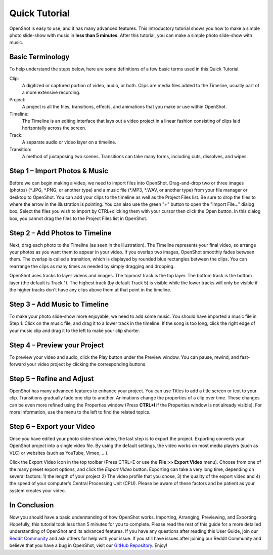 .. Copyright (c) 2008-2020 OpenShot Studios, LLC
 (http://www.openshotstudios.com). This file is part of
 OpenShot Video Editor (http://www.openshot.org), an open-source project
 dedicated to delivering high quality video editing and animation solutions
 to the world.

.. OpenShot Video Editor is free software: you can redistribute it and/or 
 modify it under the terms of the GNU General Public License as published by
 the Free Software Foundation, either version 3 of the License, or
 (at your option) any later version.

.. OpenShot Video Editor is distributed in the hope that it will be useful,
 but WITHOUT ANY WARRANTY; without even the implied warranty of
 MERCHANTABILITY or FITNESS FOR A PARTICULAR PURPOSE.  See the
 GNU General Public License for more details.

.. You should have received a copy of the GNU General Public License
 along with OpenShot Library.  If not, see <http://www.gnu.org/licenses/>.

.. Edited September 26, 2020 - [USA]TechDude

Quick Tutorial
===============
OpenShot is easy to use, and it has many advanced features.  This introductory 
tutorial shows you how to make a simple photo slide-show with music in 
**less than 5 minutes**.  After this tutorial, you can make a simple photo 
slide-show with music.

Basic Terminology
-----------------
To help understand the steps below, here are some definitions of a few basic 
terms used in this Quick Tutorial.

Clip:
   A digitized or captured portion of video, audio, or both.  Clips are media 
   files added to the Timeline, usually part of a more extensive recording.
Project:
   A project is all the files, transitions, effects, and animations that you 
   make or use within OpenShot.
Timeline:
   The Timeline is an editing interface that lays out a video project in a 
   linear fashion consisting of clips laid horizontally across the screen.
Track:
   A separate audio or video layer on a timeline.
Transition:
   A method of juxtaposing two scenes.  Transitions can take many forms, 
   including cuts, dissolves, and wipes.

Step 1 – Import Photos & Music
-------------------------------
Before we can begin making a video, we need to import files into OpenShot.  
Drag-and-drop two or three images (photos) (\*.JPG, \*.PNG, or another type) 
and a music file (\*.MP3, \*.WAV, or another type) from your file manager or 
desktop to OpenShot.  You can add your clips to the timeline as well as the 
Project Files list.  Be sure to drop the files to where the arrow in the 
illustration is pointing.  You can also use the green "+" button to open the 
"Import File..." dialog box.  Select the files you wish to import by 
CTRL+clicking them with your cursor then click the Open button.  In this dialog 
box, you cannot drag the files to the Project Files list in OpenShot.

.. image:: images/quick-start-drop-files.png

Step 2 – Add Photos to Timeline
--------------------------------
Next, drag each photo to the Timeline (as seen in the illustration).  The 
Timeline represents your final video, so arrange your photos as you want them 
to appear in your video.  If you overlap two images, OpenShot smoothly fades 
between them.  The overlap is called a transition, which is displayed by 
rounded blue rectangles between the clips.  You can rearrange the clips as many 
times as needed by simply dragging and dropping.  

OpenShot uses tracks to layer videos and images.  The topmost track is the top 
layer.  The bottom track is the bottom layer (the default is Track 1).  The 
highest track (by default Track 5) is visible while the lower tracks will only 
be visible if the higher tracks don't have any clips above them at that point 
in the timeline.

.. image:: images/quick-start-timeline-drop.png

Step 3 – Add Music to Timeline
-------------------------------
To make your photo slide-show more enjoyable, we need to add some music.  You 
should have imported a music file in Step 1.  Click on the music file, and drag 
it to a lower track in the timeline.  If the song is too long, click the right 
edge of your music clip and drag it to the left to make your clip shorter.

.. image:: images/quick-start-music.png

Step 4 – Preview your Project
------------------------------
To preview your video and audio, click the Play button under the Preview 
window.  You can pause, rewind, and fast-forward your video project by clicking 
the corresponding buttons.

.. image:: images/quick-start-play.png

Step 5 – Refine and Adjust
--------------------------------------
OpenShot has many advanced features to enhance your project.  You can use 
Titles to add a title screen or text to your clip.  Transitions gradually fade 
one clip to another.  Animations change the properties of a clip over time.  
These changes can be even more refined using the Properties window (Press 
**CTRL+I** if the Properties window is not already visible).  For more 
information, use the menu to the left to find the related topics.

.. image:: images/quick-start-properties.png

Step 6 – Export your Video
---------------------------
Once you have edited your photo slide-show video, the last step is to export 
the project.  Exporting converts your OpenShot project into a single video 
file.  By using the default settings, the video works on most media players 
(such as VLC) or websites (such as YouTube, Vimeo, …).

Click the Export Video icon in the top toolbar (Press CTRL+E or use the **File 
>> Export Video** menu).  Choose from one of the many preset export options, 
and click the *Export Video* button.  Exporting can take a very long time, 
depending on several factors: 1) the length of your project 2) The video 
profile that you chose, 3) the quality of the export video and 4) the speed of 
your computer's Central Processing Unit (CPU).  Please be aware of these 
factors and be patient as your system creates your video.

.. image:: images/quick-start-export.png

In Conclusion
-------------
Now you should have a basic understanding of how OpenShot works.  Importing, 
Arranging, Previewing, and Exporting.  Hopefully, this tutorial took less than 
5 minutes for you to complete.  Please read the rest of this guide for a more 
detailed understanding of OpenShot and its advanced features.  If you have any 
questions after reading this User Guide, join our 
`Reddit Community <https://www.redit.com/OpenShot>`_ and ask others for help 
with your issue.  If you still have issues after joining our Reddit Community 
and believe that you have a bug in OpenShot, visit our 
`GitHub Repository <https://www.github.com/OpenShot>`_.  Enjoy!
